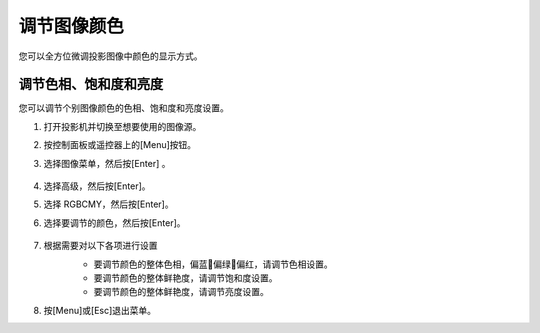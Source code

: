 调节图像颜色
====================
您可以全方位微调投影图像中颜色的显示方式。

调节色相、饱和度和亮度
-----------------------
您可以调节个别图像颜色的色相、饱和度和亮度设置。

1. 打开投影机并切换至想要使用的图像源。

2. 按控制面板或遥控器上的[Menu]按钮。

3. 选择图像菜单，然后按[Enter] 。

    .. image:: images/image3-14-1.png

4. 选择高级，然后按[Enter]。

5. 选择 RGBCMY，然后按[Enter]。

6. 选择要调节的颜色，然后按[Enter]。

    .. image:: images/image3-14-2.png

7. 根据需要对以下各项进行设置
    - 要调节颜色的整体色相，偏蓝􏰇偏绿􏰇偏红，请调节色相设置。 
    - 要调节颜色的整体鲜艳度，请调节饱和度设置。
    - 要调节颜色的整体鲜艳度，请调节亮度设置。

    .. image:: images/image3-14-3.png
8. 按[Menu]或[Esc]退出菜单。
